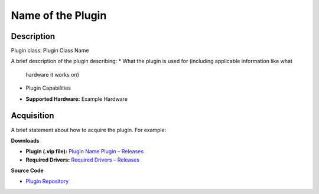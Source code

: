 Name of the Plugin
==================

Description
-----------

Plugin class: Plugin Class Name

A brief description of the plugin describing:
* What the plugin is used for (including applicable information like what
 hardware it works on)
* Plugin Capabilities

- **Supported Hardware:** Example Hardware 

Acquisition
-----------

A brief statement about how to acquire the plugin. For example:

**Downloads**

- **Plugin (.vip file):**  
  `Plugin Name Plugin – Releases <link to plugin releases>`_

- **Required Drivers:**  
  `Required Drivers – Releases <link to driver releases>`_

**Source Code**

- `Plugin Repository <link to plugin repository>`_